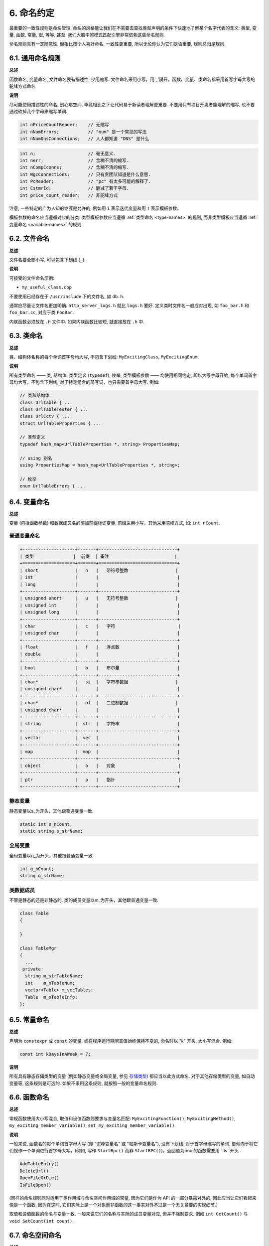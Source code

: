 6. 命名约定
------------------

最重要的一致性规则是命名管理. 命名的风格能让我们在不需要去查找类型声明的条件下快速地了解某个名字代表的含义: 类型, 变量, 函数, 常量, 宏, 等等, 甚至. 我们大脑中的模式匹配引擎非常依赖这些命名规则.

命名规则具有一定随意性, 但相比按个人喜好命名, 一致性更重要, 所以无论你认为它们是否重要, 规则总归是规则.

.. _general-naming-rules:

6.1. 通用命名规则
~~~~~~~~~~~~~~~~~~~~~~~~~~~~

**总述**

函数命名, 变量命名, 文件命名要有描述性; 少用缩写.
文件命名采用小写，用'_'隔开，函数、变量、类命名都采用首写字母大写的驼峰方式命名

**说明**

尽可能使用描述性的命名, 别心疼空间, 毕竟相比之下让代码易于新读者理解更重要. 不要用只有项目开发者能理解的缩写, 也不要通过砍掉几个字母来缩写单词.

.. code-block:: c++
	
    int nPriceCountReader;    // 无缩写
    int nNumErrors;           // "num" 是一个常见的写法
    int nNumDnsConnections;   // 人人都知道 "DNS" 是什么

.. code-block:: c++
	
    int n;                    // 毫无意义.
    int nerr;                 // 含糊不清的缩写.
    int nCompCconns;          // 含糊不清的缩写.
    int WgcConnections;       // 只有贵团队知道是什么意思.
    int PcReader;             // "pc" 有太多可能的解释了.
    int CstmrId;              // 删减了若干字母.
    int price_count_reader;   // 非驼峰方式

注意, 一些特定的广为人知的缩写是允许的, 例如用 ``i`` 表示迭代变量和用 ``T`` 表示模板参数.

模板参数的命名应当遵循对应的分类: 类型模板参数应当遵循 :ref:`类型命名 <type-names>` 的规则, 而非类型模板应当遵循 :ref:`变量命名 <variable-names>` 的规则.

6.2. 文件命名
~~~~~~~~~~~~~~~~~~~~~~

**总述**

文件名要全部小写, 可以包含下划线 (``_``).

**说明**

可接受的文件命名示例:

* ``my_useful_class.cpp``

不要使用已经存在于 ``/usr/include`` 下的文件名, 如 ``db.h``.

通常应尽量让文件名更加明确. ``http_server_logs.h`` 就比 ``logs.h`` 要好. 定义类时文件名一般成对出现, 如 ``foo_bar.h`` 和 ``foo_bar.cc``, 对应于类 ``FooBar``.

内联函数必须放在 ``.h`` 文件中. 如果内联函数比较短, 就直接放在 ``.h`` 中.

.. _type-names:

6.3. 类命名
~~~~~~~~~~~~~~~~~~~~~~

**总述**

类、结构体名称的每个单词首字母均大写, 不包含下划线: ``MyExcitingClass``, ``MyExcitingEnum``.

**说明**

所有类型命名 —— 类, 结构体, 类型定义 (``typedef``), 枚举, 类型模板参数 —— 均使用相同约定, 即以大写字母开始, 每个单词首字母均大写，不包含下划线, 对于特定组合的简写词，也只需要首字母大写. 例如:

.. code-block:: c++

    // 类和结构体
    class UrlTable { ...
    class UrlTableTester { ...
    class UrlCctv { ...
    struct UrlTableProperties { ...

    // 类型定义
    typedef hash_map<UrlTableProperties *, string> PropertiesMap;

    // using 别名
    using PropertiesMap = hash_map<UrlTableProperties *, string>;

    // 枚举
    enum UrlTableErrors { ...

.. _variable-names:

6.4. 变量命名
~~~~~~~~~~~~~~~~~~~~~~

**总述**

变量 (包括函数参数) 和数据成员名必须加前缀标识变量, 前缀采用小写，其他采用驼峰方式, 如: ``int nCount``.

普通变量命名
=============================

.. code-block:: c++

    +--------------------+-------+------------------------------+
    | 类型               |  前缀  | 备注                         | 
    +====================+=======+==============================+
    | short              |   n   |   带符号整数                  |        
    | int                |       |                              |
    | long               |       |                              |
    +--------------------+-------+------------------------------+
    | unsigned short     |   u   |   无符号整数                  |  
    | unsigned int       |       |                              |           
    | unsigned long      |       |                              |
    +--------------------+-------+------------------------------+
    | char               |   c   |   字符                        |          
    | unsigned char      |       |                              |
    +--------------------+-------+------------------------------+
    | float              |   f   |   浮点数                      |     
    | double             |       |                              |      
    +--------------------+-------+------------------------------+
    | bool               |   b   |   布尔量                      | 
    +--------------------+-------+------------------------------+
    | char*              |   sz  |   字符串数据                  |
    | unsigned char*     |       |                              |
    +--------------------+-------+------------------------------+
    | char*              |   bf  |   二进制数据                  |
    | unsigned char*     |       |                              |
    +--------------------+-------+------------------------------+
    | string             |  str  |   字符串                      |
    +--------------------+-------+------------------------------+
    | vector             |  vec  |                              |
    +--------------------+-------+------------------------------+
    | map                |  map  |                              |
    +--------------------+-------+------------------------------+
    | object             |   o   |   对象                        |
    +--------------------+-------+------------------------------+
    | ptr                |   p   |   指针                        |
    +--------------------+-------+------------------------------+


静态变量
=============================

静态变量以s_为开头，其他跟普通变量一致.

.. code-block:: c++

		static int s_nCount;
		static string s_strName;
		
全局变量
=============================

全局变量以g_为开头，其他跟普通变量一致.

.. code-block:: c++
		
		int g_nCount;
		string g_strName;


类数据成员
=============================

不管是静态的还是非静态的, 类的成员变量以m_为开头，其他跟普通变量一致.

.. code-block:: c++
		
    class Table
    {
			
    }

    class TableMgr 
    {
      ...
     private:
      string m_strTableName;
      int    m_nTableNum;
      vector<Table> m_vecTables;
      Table  m_oTableInfo;
    };


.. _constant-names:

6.5. 常量命名
~~~~~~~~~~~~~~~~~~~~~~

**总述**

声明为 ``constexpr`` 或 ``const`` 的变量, 或在程序运行期间其值始终保持不变的, 命名时以 "k" 开头, 大小写混合. 例如:

.. code-block:: c++

    const int kDaysInAWeek = 7;

**说明**

所有具有静态存储类型的变量 (例如静态变量或全局变量, 参见 `存储类型 <http://en.cppreference.com/w/cpp/language/storage_duration#Storage_duration>`_) 都应当以此方式命名. 对于其他存储类型的变量, 如自动变量等, 这条规则是可选的. 如果不采用这条规则, 就按照一般的变量命名规则.

.. _function-names:

6.6. 函数命名
~~~~~~~~~~~~~~~~~~~~~~

**总述**

常规函数使用大小写混合, 取值和设值函数则要求与变量名匹配: ``MyExcitingFunction()``, ``MyExcitingMethod()``, ``my_exciting_member_variable()``, ``set_my_exciting_member_variable()``.

**说明**

一般来说, 函数名的每个单词首字母大写 (即 "驼峰变量名" 或 "帕斯卡变量名"), 没有下划线. 对于首字母缩写的单词, 更倾向于将它们视作一个单词进行首字母大写，(例如, 写作 ``StartRpc()`` 而非 ``StartRPC()``)，返回值为bool的函数需要用 ``Is``开头 .

.. code-block:: c++

    AddTableEntry()
    DeleteUrl()
    OpenFileOrDie()
    IsFileOpen()

(同样的命名规则同时适用于类作用域与命名空间作用域的常量, 因为它们是作为 API 的一部分暴露对外的, 因此应当让它们看起来像是一个函数, 因为在这时, 它们实际上是一个对象而非函数的这一事实对外不过是一个无关紧要的实现细节.)

取值和设值函数的命名与变量一致. 一般来说它们的名称与实际的成员变量对应, 但并不强制要求. 例如 ``int GetCount()`` 与 ``void SetCount(int count)``.

6.7. 命名空间命名
~~~~~~~~~~~~~~~~~~~~~~~~~~~~

**总述**

命名空间以小写字母命名. 最高级命名空间的名字取决于项目名称. 要注意避免嵌套命名空间的名字之间和常见的顶级命名空间的名字之间发生冲突.

顶级命名空间的名称应当是项目名或者是该命名空间中的代码所属的团队的名字. 命名空间中的代码, 应当存放于和命名空间的名字匹配的文件夹或其子文件夹中.

注意 :ref:`不使用缩写作为名称 <general-naming-rules>` 的规则同样适用于命名空间. 命名空间中的代码极少需要涉及命名空间的名称, 因此没有必要在命名空间中使用缩写.

要避免嵌套的命名空间与常见的顶级命名空间发生名称冲突. 由于名称查找规则的存在, 命名空间之间的冲突完全有可能导致编译失败. 尤其是, 不要创建嵌套的 ``std`` 命名空间. 建议使用更独特的项目标识符 (``websearch::index``, ``websearch::index_util``) 而非常见的极易发生冲突的名称 (比如 ``websearch::util``).

对于 ``internal`` 命名空间, 要当心加入到同一 ``internal`` 命名空间的代码之间发生冲突 (由于内部维护人员通常来自同一团队, 因此常有可能导致冲突). 在这种情况下, 请使用文件名以使得内部名称独一无二 (例如对于 ``frobber.h``, 使用 ``websearch::index::frobber_internal``).

6.8. 枚举命名
~~~~~~~~~~~~~~~~~~~~~~

**总述**

枚举的命名应当和 :ref:`常量 <constant-names>` 一致: ``kEnumName``.

**说明**

单独的枚举值应该优先采用 :ref:`常量 <constant-names>` 的命名方式. 枚举名 ``UrlTableErrors``是类型, 所以要用大小写混合的方式.

.. code-block:: c++

    enum UrlTableErrors 
    {
        kOK = 0,
        kErrorOutOfMemory,
        kErrorMalformedInput,
    };

.. _macro-names:

6.9. 宏命名
~~~~~~~~~~~~~~~~~~

**总述**

尽量少使用宏 :ref:`使用宏 <preprocessor-macros>`, 如果使用, 像这样命名: ``MY_MACRO_THAT_SCARES_SMALL_CHILDREN``.

**说明**

参考 :ref:`预处理宏 <preprocessor-macros>`; 通常 *不应该* 使用宏. 如果不得不用, 其命名像枚举命名一样全部大写, 使用下划线:

.. code-block:: c++

    #define ROUND(x) ...
    #define PI_ROUNDED 3.0